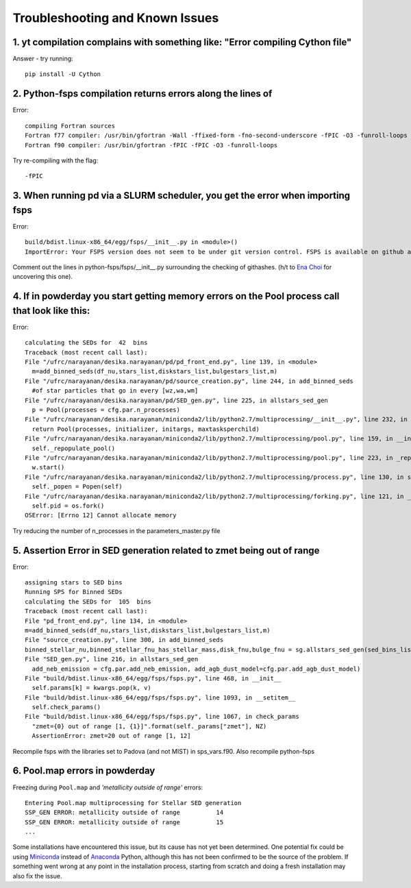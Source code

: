 Troubleshooting and Known Issues
**********

1. yt compilation complains with something like: "Error compiling Cython file"
--------------

Answer - try running::

  pip install -U Cython

2. Python-fsps compilation returns errors along the lines of
--------------
Error::

     compiling Fortran sources
     Fortran f77 compiler: /usr/bin/gfortran -Wall -ffixed-form -fno-second-underscore -fPIC -O3 -funroll-loops
     Fortran f90 compiler: /usr/bin/gfortran -fPIC -fPIC -O3 -funroll-loops

Try re-compiling with the flag::

  -fPIC

3. When running pd via a SLURM scheduler, you get the error when importing fsps
--------------
Error::

   build/bdist.linux-x86_64/egg/fsps/__init__.py in <module>()
   ImportError: Your FSPS version does not seem to be under git version control. FSPS is available on github at https://github.com/cconroy20/fsps and should be cloned from there

Comment out the lines in python-fsps/fsps/__init__.py surrounding the
checking of githashes.  (h/t to `Ena Choi <http://www.physics.rutgers.edu/~enachoi/EC/Ena_Choi.html>`_ for uncovering this one).

4. If in powderday you start getting memory errors on the Pool process call that look like this:
--------------
Error::

  calculating the SEDs for  42  bins
  Traceback (most recent call last):
  File "/ufrc/narayanan/desika.narayanan/pd/pd_front_end.py", line 139, in <module>
    m=add_binned_seds(df_nu,stars_list,diskstars_list,bulgestars_list,m)
  File "/ufrc/narayanan/desika.narayanan/pd/source_creation.py", line 244, in add_binned_seds
    #of star particles that go in every [wz,wa,wm]
  File "/ufrc/narayanan/desika.narayanan/pd/SED_gen.py", line 225, in allstars_sed_gen
    p = Pool(processes = cfg.par.n_processes)
  File "/ufrc/narayanan/desika.narayanan/miniconda2/lib/python2.7/multiprocessing/__init__.py", line 232, in Pool
    return Pool(processes, initializer, initargs, maxtasksperchild)
  File "/ufrc/narayanan/desika.narayanan/miniconda2/lib/python2.7/multiprocessing/pool.py", line 159, in __init__
    self._repopulate_pool()
  File "/ufrc/narayanan/desika.narayanan/miniconda2/lib/python2.7/multiprocessing/pool.py", line 223, in _repopulate_pool
    w.start()
  File "/ufrc/narayanan/desika.narayanan/miniconda2/lib/python2.7/multiprocessing/process.py", line 130, in start
    self._popen = Popen(self)
  File "/ufrc/narayanan/desika.narayanan/miniconda2/lib/python2.7/multiprocessing/forking.py", line 121, in __init__
    self.pid = os.fork()
  OSError: [Errno 12] Cannot allocate memory

Try reducing the number of n_processes in the parameters_master.py file

5. Assertion Error in SED generation related to zmet being out of range
--------------
Error::

  assigning stars to SED bins
  Running SPS for Binned SEDs
  calculating the SEDs for  105  bins
  Traceback (most recent call last):
  File "pd_front_end.py", line 134, in <module>
  m=add_binned_seds(df_nu,stars_list,diskstars_list,bulgestars_list,m)
  File "source_creation.py", line 300, in add_binned_seds
  binned_stellar_nu,binned_stellar_fnu_has_stellar_mass,disk_fnu,bulge_fnu = sg.allstars_sed_gen(sed_bins_list_has_stellar_mass,diskstars_list,bulgestars_list)
  File "SED_gen.py", line 216, in allstars_sed_gen
    add_neb_emission = cfg.par.add_neb_emission, add_agb_dust_model=cfg.par.add_agb_dust_model)
  File "build/bdist.linux-x86_64/egg/fsps/fsps.py", line 468, in __init__
    self.params[k] = kwargs.pop(k, v)
  File "build/bdist.linux-x86_64/egg/fsps/fsps.py", line 1093, in __setitem__
    self.check_params()
  File "build/bdist.linux-x86_64/egg/fsps/fsps.py", line 1067, in check_params
    "zmet={0} out of range [1, {1}]".format(self._params["zmet"], NZ)
    AssertionError: zmet=20 out of range [1, 12]

Recompile fsps with the libraries set to Padova (and not MIST) in sps_vars.f90. Also recompile python-fsps


6. Pool.map errors in powderday
--------------

Freezing during ``Pool.map`` and `'metallicity outside of range'` errors::

    Entering Pool.map multiprocessing for Stellar SED generation
    SSP_GEN ERROR: metallicity outside of range          14
    SSP_GEN ERROR: metallicity outside of range          15
    ...

Some installations have encountered this issue, but its cause has not yet been 
determined. One potential fix could be using 
`Miniconda <https://repo.continuum.io/miniconda/>`_ instead of 
`Anaconda <https://www.anaconda.com/distribution/>`_ Python, although this has 
not been confirmed to be the source of the problem. If something went wrong at 
any point in the installation process, starting from scratch and doing a fresh 
installation may also fix the issue.
